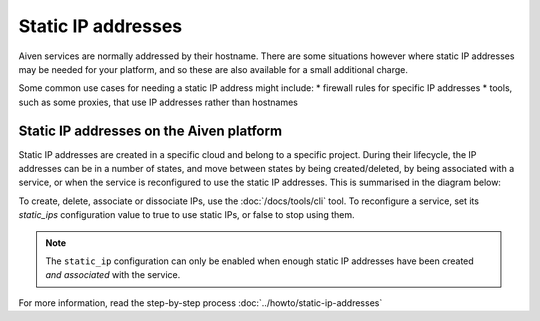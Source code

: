 Static IP addresses
===================

Aiven services are normally addressed by their hostname. There are some
situations however where static IP addresses may be needed for your platform,
and so these are also available for a small additional charge.

Some common use cases for needing a static IP address might include:
* firewall rules for specific IP addresses
* tools, such as some proxies, that use IP addresses rather than hostnames

Static IP addresses on the Aiven platform
-----------------------------------------

Static IP addresses are created in a specific cloud and belong to a specific project. During their lifecycle, the IP addresses can be in a number of states, and move between states by being created/deleted, by being associated with a service, or when the service is reconfigured to use the static IP addresses. This is summarised in the diagram below:

.. mermaid::

    graph LR;

        none[Static IP does not exist]
        created[State: created]
        available[State: available]
        assigned[State: assigned]

        none -- create IP --> created
        created -- associate --> available
        available -- reconfigure service --> assigned
        assigned -- reconfigure service --> available
        available -- dissociate --> created
        created -- delete IP --> none

To create, delete, associate or dissociate IPs, use the :doc:`/docs/tools/cli` tool. To reconfigure a service, set its `static_ips` configuration value to true to use static IPs, or false to stop using them.

.. note:: The ``static_ip`` configuration can only be enabled when enough static IP addresses have been created *and associated* with the service.

For more information, read the step-by-step process :doc:`../howto/static-ip-addresses`
